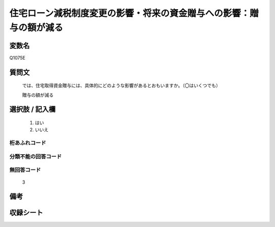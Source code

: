 .. title:: Q1075E
.. rst-class:: item
====================================================================================================
住宅ローン減税制度変更の影響・将来の資金贈与への影響：贈与の額が減る
====================================================================================================

.. rst-class:: varname
変数名
==================

Q1075E

.. rst-class:: question
質問文
==================


   では、住宅取得資金贈与には、具体的にどのような影響があるとおもいますか。（〇はいくつでも）


   贈与の額が減る



.. rst-class:: answer
選択肢 / 記入欄
======================

  
     1. はい
  
     2. いいえ
  



.. rst-class:: overflow
桁あふれコード
-------------------------------
  


.. rst-class:: not_available
分類不能の回答コード
-------------------------------------
  


.. rst-class:: not_available
無回答コード
-------------------------------------
  3


.. rst-class:: bikou
備考
==================



.. rst-class:: include_sheet
収録シート
=======================================
.. hlist::
   :columns: 3
   
   
   * p13_3
   
   * p14_3
   
   * p15_3
   
   * p16abc_3
   
   * p17_3
   
   * p18_3
   
   * p19_3
   
   * p20_3
   
   * p21abcd_3
   
   * p21e_3
   
   * p22_3
   
   * p23_3
   
   


.. index:: Q1075E